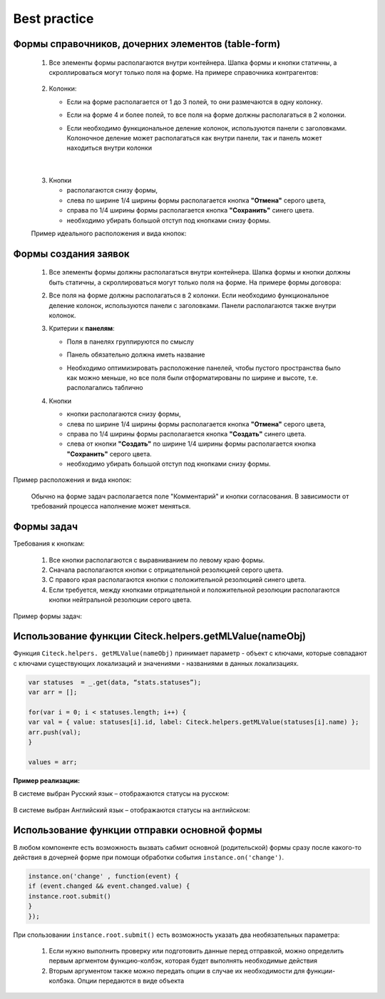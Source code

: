 Best practice
=============

.. _best_practice_form:

Формы справочников, дочерних элементов (table-form)
----------------------------------------------------

 1. Все элементы формы располагаются внутри контейнера. Шапка формы и кнопки  статичны, а скроллироваться могут только поля на форме. На примере справочника контрагентов:

     .. image:: _static/form_best_practice/02.png
       :width: 600
       :align: center
   
 2. Колонки:

    * Если на форме располагается от 1 до 3 полей, то они размечаются в одну колонку.

    * Если на форме 4 и более полей, то все поля на форме должны располагаться в 2 колонки. 

    * Если необходимо функциональное деление колонок, используются панели с заголовками. Колоночное деление может располагаться как внутри панели, так и панель может находиться внутри колонки

      .. image:: _static/form_best_practice/07.png
       :width: 600
       :align: center

|

      .. image:: _static/form_best_practice/03.png
       :width: 600
       :align: center

 3. Кнопки

    * располагаются снизу формы, 

    * слева по ширине 1/4 ширины формы располагается кнопка **"Отмена"** серого цвета, 

    * справа по 1/4 ширины формы располагается кнопка **"Сохранить"** синего цвета. 

    * необходимо убирать большой отступ под кнопками снизу формы.

 Пример идеального расположения и вида кнопок:

      .. image:: _static/form_best_practice/04.png
       :width: 600
       :align: center

Формы создания заявок
-----------------------

 1. Все элементы формы должны располагаться внутри контейнера. Шапка формы и кнопки должны быть статичны, а скроллироваться могут только поля на форме. На примере формы договора:

 2. Все поля на форме должны располагаться в 2 колонки. Если необходимо функциональное деление колонок, используются панели с заголовками. Панели располагаются также внутри колонок.

 3. Критерии к **панелям**:

    * Поля в панелях группируются по смыслу

    * Панель обязательно должна иметь название

    * Необходимо оптимизировать расположение панелей, чтобы пустого пространства было как можно меньше, но все поля были отформатированы по ширине и высоте, т.е. располагались таблично

      .. image:: _static/form_best_practice/03.png
       :width: 600
       :align: center

 4. Кнопки 

    * кнопки располагаются снизу формы, 

    * слева по ширине 1/4 ширины формы располагается кнопка **"Отмена"** серого цвета, 

    * справа по 1/4 ширины формы располагается кнопка **"Создать"** синего цвета. 

    * слева от кнопки **"Создать"** по ширине 1/4 ширины формы располагается кнопка **"Сохранить"** серого цвета. 

    * необходимо убирать большой отступ под кнопками снизу формы.

Пример расположения и вида кнопок: 

      .. image:: _static/form_best_practice/05.png
       :width: 600
       :align: center

 Обычно на форме задач располагается поле "Комментарий" и кнопки согласования. В зависимости от требований процесса наполнение может меняться.

Формы задач
-------------

.. _best_practice_task_form:

Требования к кнопкам:

    1. Все кнопки располагаются с выравниванием по левому краю формы.
    2. Сначала располагаются кнопки с отрицательной резолюцией серого цвета.
    3. С правого края располагаются кнопки с положительной резолюцией синего цвета.
    4. Если требуется, между кнопками отрицательной и положительной резолюции располагаются кнопки нейтральной резолюции серого цвета.

Пример формы задач:

      .. image:: _static/form_best_practice/06.png
       :width: 600
       :align: center

Использование функции Citeck.helpers.getMLValue(nameObj)
---------------------------------------------------------

Функция ``Citeck.helpers. getMLValue(nameObj)`` принимает параметр - объект с ключами, которые совпадают с ключами существующих локализаций и значениями - названиями в данных локализациях.

      .. image:: _static/form_best_practice/getMLValue_01.png
       :width: 600
       :align: center

.. code-block::

    var statuses  = _.get(data, “stats.statuses”);
    var arr = [];

    for(var i = 0; i < statuses.length; i++) {
    var val = { value: statuses[i].id, label: Citeck.helpers.getMLValue(statuses[i].name) };
    arr.push(val);
    }

    values = arr;

**Пример реализации:**

В системе выбран Русский язык – отображаются статусы на русском:

      .. image:: _static/form_best_practice/getMLValue_02.png
       :width: 600
       :align: center

В системе выбран Английский язык  – отображаются статусы на английском:

      .. image:: _static/form_best_practice/getMLValue_03.png
       :width: 600
       :align: center

Использование функции отправки основной формы
---------------------------------------------------------

В любом компоненте есть возможность вызвать сабмит основной (родительской) формы сразу после какого-то действия в дочерней форме при помощи обработки события ``instance.on('change')``.

      .. image:: _static/form_best_practice/submitForm_01.png
       :width: 600
       :align: center

.. code-block::

    instance.on('change' , function(event) {
    if (event.changed && event.changed.value) {
    instance.root.submit()
    }
    });

При спользовании ``instance.root.submit()`` есть возможность указать два необязательных параметра:

    1. Если нужно выполнить проверку или подготовить данные перед отправкой, можно определить первым аргментом функцию-колбэк, которая будет выполнять необходимые действия

    2. Вторым аргументом также можно передать опции в случае их необходимости для функции-колбэка. Опции передаются в виде объекта
